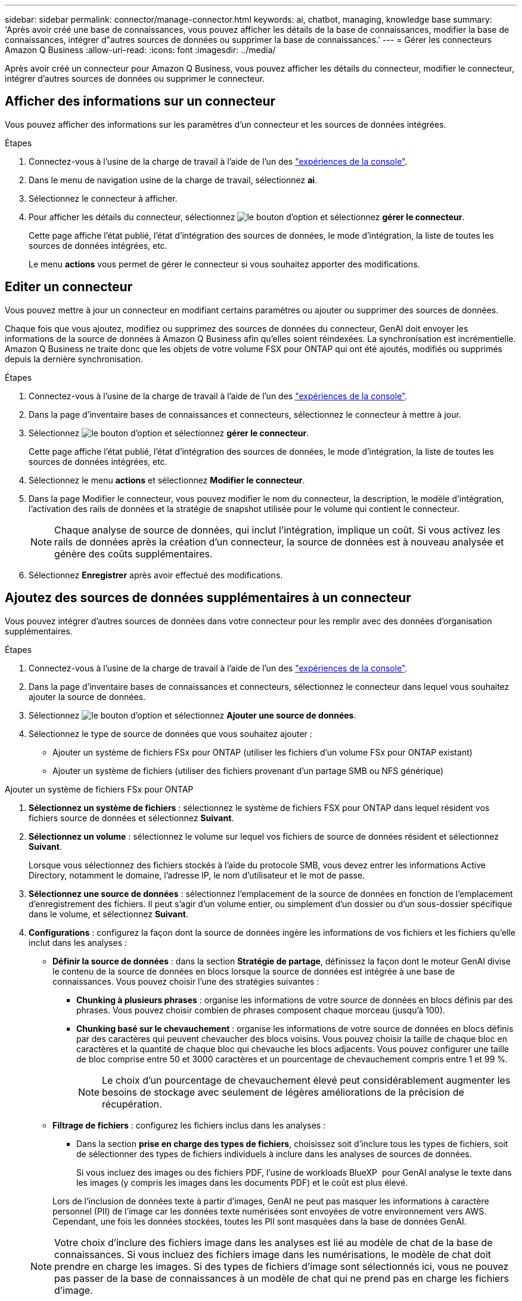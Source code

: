 ---
sidebar: sidebar 
permalink: connector/manage-connector.html 
keywords: ai, chatbot, managing, knowledge base 
summary: 'Après avoir créé une base de connaissances, vous pouvez afficher les détails de la base de connaissances, modifier la base de connaissances, intégrer d"autres sources de données ou supprimer la base de connaissances.' 
---
= Gérer les connecteurs Amazon Q Business
:allow-uri-read: 
:icons: font
:imagesdir: ../media/


[role="lead"]
Après avoir créé un connecteur pour Amazon Q Business, vous pouvez afficher les détails du connecteur, modifier le connecteur, intégrer d'autres sources de données ou supprimer le connecteur.



== Afficher des informations sur un connecteur

Vous pouvez afficher des informations sur les paramètres d'un connecteur et les sources de données intégrées.

.Étapes
. Connectez-vous à l'usine de la charge de travail à l'aide de l'un des link:https://docs.netapp.com/us-en/workload-setup-admin/console-experiences.html["expériences de la console"^].
. Dans le menu de navigation usine de la charge de travail, sélectionnez *ai*.
. Sélectionnez le connecteur à afficher.
. Pour afficher les détails du connecteur, sélectionnez image:icon-action.png["le bouton d'option"] et sélectionnez *gérer le connecteur*.
+
Cette page affiche l'état publié, l'état d'intégration des sources de données, le mode d'intégration, la liste de toutes les sources de données intégrées, etc.

+
Le menu *actions* vous permet de gérer le connecteur si vous souhaitez apporter des modifications.





== Editer un connecteur

Vous pouvez mettre à jour un connecteur en modifiant certains paramètres ou ajouter ou supprimer des sources de données.

Chaque fois que vous ajoutez, modifiez ou supprimez des sources de données du connecteur, GenAI doit envoyer les informations de la source de données à Amazon Q Business afin qu'elles soient réindexées. La synchronisation est incrémentielle. Amazon Q Business ne traite donc que les objets de votre volume FSX pour ONTAP qui ont été ajoutés, modifiés ou supprimés depuis la dernière synchronisation.

.Étapes
. Connectez-vous à l'usine de la charge de travail à l'aide de l'un des link:https://docs.netapp.com/us-en/workload-setup-admin/console-experiences.html["expériences de la console"^].
. Dans la page d'inventaire bases de connaissances et connecteurs, sélectionnez le connecteur à mettre à jour.
. Sélectionnez image:icon-action.png["le bouton d'option"] et sélectionnez *gérer le connecteur*.
+
Cette page affiche l'état publié, l'état d'intégration des sources de données, le mode d'intégration, la liste de toutes les sources de données intégrées, etc.

. Sélectionnez le menu *actions* et sélectionnez *Modifier le connecteur*.
. Dans la page Modifier le connecteur, vous pouvez modifier le nom du connecteur, la description, le modèle d'intégration, l'activation des rails de données et la stratégie de snapshot utilisée pour le volume qui contient le connecteur.
+

NOTE: Chaque analyse de source de données, qui inclut l'intégration, implique un coût. Si vous activez les rails de données après la création d'un connecteur, la source de données est à nouveau analysée et génère des coûts supplémentaires.

. Sélectionnez *Enregistrer* après avoir effectué des modifications.




== Ajoutez des sources de données supplémentaires à un connecteur

Vous pouvez intégrer d'autres sources de données dans votre connecteur pour les remplir avec des données d'organisation supplémentaires.

.Étapes
. Connectez-vous à l'usine de la charge de travail à l'aide de l'un des link:https://docs.netapp.com/us-en/workload-setup-admin/console-experiences.html["expériences de la console"^].
. Dans la page d'inventaire bases de connaissances et connecteurs, sélectionnez le connecteur dans lequel vous souhaitez ajouter la source de données.
. Sélectionnez image:icon-action.png["le bouton d'option"] et sélectionnez *Ajouter une source de données*.
. Sélectionnez le type de source de données que vous souhaitez ajouter :
+
** Ajouter un système de fichiers FSx pour ONTAP (utiliser les fichiers d'un volume FSx pour ONTAP existant)
** Ajouter un système de fichiers (utiliser des fichiers provenant d'un partage SMB ou NFS générique)




[role="tabbed-block"]
====
.Ajouter un système de fichiers FSx pour ONTAP
--
. *Sélectionnez un système de fichiers* : sélectionnez le système de fichiers FSX pour ONTAP dans lequel résident vos fichiers source de données et sélectionnez *Suivant*.
. *Sélectionnez un volume* : sélectionnez le volume sur lequel vos fichiers de source de données résident et sélectionnez *Suivant*.
+
Lorsque vous sélectionnez des fichiers stockés à l'aide du protocole SMB, vous devez entrer les informations Active Directory, notamment le domaine, l'adresse IP, le nom d'utilisateur et le mot de passe.

. *Sélectionnez une source de données* : sélectionnez l'emplacement de la source de données en fonction de l'emplacement d'enregistrement des fichiers. Il peut s'agir d'un volume entier, ou simplement d'un dossier ou d'un sous-dossier spécifique dans le volume, et sélectionnez *Suivant*.
. *Configurations* : configurez la façon dont la source de données ingère les informations de vos fichiers et les fichiers qu'elle inclut dans les analyses :
+
** *Définir la source de données* : dans la section *Stratégie de partage*, définissez la façon dont le moteur GenAI divise le contenu de la source de données en blocs lorsque la source de données est intégrée à une base de connaissances. Vous pouvez choisir l'une des stratégies suivantes :
+
*** *Chunking à plusieurs phrases* : organise les informations de votre source de données en blocs définis par des phrases. Vous pouvez choisir combien de phrases composent chaque morceau (jusqu'à 100).
*** *Chunking basé sur le chevauchement* : organise les informations de votre source de données en blocs définis par des caractères qui peuvent chevaucher des blocs voisins. Vous pouvez choisir la taille de chaque bloc en caractères et la quantité de chaque bloc qui chevauche les blocs adjacents. Vous pouvez configurer une taille de bloc comprise entre 50 et 3000 caractères et un pourcentage de chevauchement compris entre 1 et 99 %.
+

NOTE: Le choix d'un pourcentage de chevauchement élevé peut considérablement augmenter les besoins de stockage avec seulement de légères améliorations de la précision de récupération.



** *Filtrage de fichiers* : configurez les fichiers inclus dans les analyses :
+
*** Dans la section *prise en charge des types de fichiers*, choisissez soit d'inclure tous les types de fichiers, soit de sélectionner des types de fichiers individuels à inclure dans les analyses de sources de données.
+
Si vous incluez des images ou des fichiers PDF, l'usine de workloads BlueXP  pour GenAI analyse le texte dans les images (y compris les images dans les documents PDF) et le coût est plus élevé.

+
Lors de l'inclusion de données texte à partir d'images, GenAI ne peut pas masquer les informations à caractère personnel (PII) de l'image car les données texte numérisées sont envoyées de votre environnement vers AWS. Cependant, une fois les données stockées, toutes les PII sont masquées dans la base de données GenAI.

+

NOTE: Votre choix d'inclure des fichiers image dans les analyses est lié au modèle de chat de la base de connaissances. Si vous incluez des fichiers image dans les numérisations, le modèle de chat doit prendre en charge les images. Si des types de fichiers d'image sont sélectionnés ici, vous ne pouvez pas passer de la base de connaissances à un modèle de chat qui ne prend pas en charge les fichiers d'image.

*** Dans la section *filtre de temps de modification de fichier*, choisissez d'activer ou de désactiver l'inclusion de fichiers en fonction de leur heure de modification. Si vous activez le filtrage de l'heure de modification, sélectionnez une plage de dates dans la liste.
+

NOTE: Si vous incluez des fichiers basés sur une plage de dates de modification, dès que la plage de dates n'est pas satisfaite (les fichiers n'ont pas été modifiés dans la plage de dates spécifiée), les fichiers seront exclus de l'analyse périodique et la source de données n'inclura pas ces fichiers.





. Dans la section *permission Aware*, disponible uniquement lorsque la source de données que vous avez sélectionnée se trouve sur un volume qui utilise le protocole SMB, vous pouvez activer ou désactiver les réponses sensibles aux autorisations :
+
** *Activé* : les utilisateurs du chatbot qui accèdent à cette base de connaissances n'obtiennent que les réponses aux requêtes des sources de données auxquelles ils ont accès.
** *Désactivé* : les utilisateurs du chatbot recevront des réponses en utilisant le contenu de toutes les sources de données intégrées.


. Sélectionnez *Ajouter* pour ajouter cette source de données à votre base de connaissances.


--
.Ajouter un système de fichiers NFS générique
--
. *Sélectionnez un système de fichiers* : saisissez l'adresse IP ou le nom de domaine complet de l'hôte du système de fichiers où résident vos fichiers source de données, choisissez le protocole NFS pour le partage réseau et sélectionnez *Suivant*.
. *Sélectionnez une source de données* : sélectionnez l'emplacement de la source de données en fonction de l'emplacement d'enregistrement des fichiers. Il peut s'agir d'un volume entier, ou simplement d'un dossier ou d'un sous-dossier spécifique dans le volume, et sélectionnez *Suivant*.
+

NOTE: Dans certains cas, vous devrez peut-être saisir manuellement le nom de l'exportation NFS et sélectionner « Récupérer les répertoires » pour afficher les répertoires disponibles. Vous pouvez sélectionner l'exportation dans son intégralité ou seulement certains dossiers.

. *Configurations* : configurez la façon dont la source de données ingère les informations de vos fichiers et les fichiers qu'elle inclut dans les analyses :
+
** *Définir la source de données* : dans la section *Stratégie de partage*, définissez la façon dont le moteur GenAI divise le contenu de la source de données en blocs lorsque la source de données est intégrée à une base de connaissances. Vous pouvez choisir l'une des stratégies suivantes :
+
*** *Chunking à plusieurs phrases* : organise les informations de votre source de données en blocs définis par des phrases. Vous pouvez choisir combien de phrases composent chaque morceau (jusqu'à 100).
*** *Chunking basé sur le chevauchement* : organise les informations de votre source de données en blocs définis par des caractères qui peuvent chevaucher des blocs voisins. Vous pouvez choisir la taille de chaque bloc en caractères et la quantité de chaque bloc qui chevauche les blocs adjacents. Vous pouvez configurer une taille de bloc comprise entre 50 et 3000 caractères et un pourcentage de chevauchement compris entre 1 et 99 %.
+

NOTE: Le choix d'un pourcentage de chevauchement élevé peut considérablement augmenter les besoins de stockage avec seulement de légères améliorations de la précision de récupération.



** *Filtrage de fichiers* : configurez les fichiers inclus dans les analyses :
+
*** Dans la section *prise en charge des types de fichiers*, choisissez soit d'inclure tous les types de fichiers, soit de sélectionner des types de fichiers individuels à inclure dans les analyses de sources de données.
+
Si vous incluez des images ou des fichiers PDF, l'usine de workloads BlueXP  pour GenAI analyse le texte dans les images (y compris les images dans les documents PDF) et le coût est plus élevé.

+
Lors de l'inclusion de données texte à partir d'images, GenAI ne peut pas masquer les informations à caractère personnel (PII) de l'image car les données texte numérisées sont envoyées de votre environnement vers AWS. Cependant, une fois les données stockées, toutes les PII sont masquées dans la base de données GenAI.

+

NOTE: Votre choix d'inclure des fichiers image dans les analyses est lié au modèle de chat de la base de connaissances. Si vous incluez des fichiers image dans les numérisations, le modèle de chat doit prendre en charge les images. Si des types de fichiers d'image sont sélectionnés ici, vous ne pouvez pas passer de la base de connaissances à un modèle de chat qui ne prend pas en charge les fichiers d'image.

*** Dans la section *filtre de temps de modification de fichier*, choisissez d'activer ou de désactiver l'inclusion de fichiers en fonction de leur heure de modification. Si vous activez le filtrage de l'heure de modification, sélectionnez une plage de dates dans la liste.
+

NOTE: Si vous incluez des fichiers basés sur une plage de dates de modification, dès que la plage de dates n'est pas satisfaite (les fichiers n'ont pas été modifiés dans la plage de dates spécifiée), les fichiers seront exclus de l'analyse périodique et la source de données n'inclura pas ces fichiers.





. Sélectionnez *Ajouter une source de données* pour ajouter cette source de données à votre base de connaissances.


--
.Ajouter un système de fichiers SMB générique
--
. *Sélectionnez le système de fichiers*:
+
.. Saisissez l'adresse IP ou le nom de domaine complet de l'hôte du système de fichiers où résident vos fichiers source de données.
.. Choisissez le protocole SMB pour le partage réseau.
.. Saisissez les informations Active Directory, qui incluent le domaine, l’adresse IP, le nom d’utilisateur et le mot de passe.
.. Sélectionnez *Suivant*.


. *Sélectionnez une source de données* : sélectionnez l'emplacement de la source de données en fonction de l'emplacement d'enregistrement des fichiers. Il peut s'agir d'un volume entier, ou simplement d'un dossier ou d'un sous-dossier spécifique dans le volume, et sélectionnez *Suivant*.
+

NOTE: Dans certains cas, vous devrez peut-être saisir manuellement le nom du partage SMB et sélectionner « Récupérer les répertoires » pour afficher les répertoires disponibles. Vous pouvez sélectionner le partage entier ou seulement certains dossiers.

. *Configurations* : configurez la façon dont la source de données ingère les informations de vos fichiers et les fichiers qu'elle inclut dans les analyses :
+
** *Définir la source de données* : dans la section *Stratégie de partage*, définissez la façon dont le moteur GenAI divise le contenu de la source de données en blocs lorsque la source de données est intégrée à une base de connaissances. Vous pouvez choisir l'une des stratégies suivantes :
+
*** *Chunking à plusieurs phrases* : organise les informations de votre source de données en blocs définis par des phrases. Vous pouvez choisir combien de phrases composent chaque morceau (jusqu'à 100).
*** *Chunking basé sur le chevauchement* : organise les informations de votre source de données en blocs définis par des caractères qui peuvent chevaucher des blocs voisins. Vous pouvez choisir la taille de chaque bloc en caractères et la quantité de chaque bloc qui chevauche les blocs adjacents. Vous pouvez configurer une taille de bloc comprise entre 50 et 3000 caractères et un pourcentage de chevauchement compris entre 1 et 99 %.
+

NOTE: Le choix d'un pourcentage de chevauchement élevé peut considérablement augmenter les besoins de stockage avec seulement de légères améliorations de la précision de récupération.



** *Conscient des autorisations* : Activer ou désactiver les réponses conscientes des autorisations :
+
*** *Activé* : les utilisateurs du chatbot qui accèdent à cette base de connaissances n'obtiennent que les réponses aux requêtes des sources de données auxquelles ils ont accès.
*** *Désactivé* : les utilisateurs du chatbot recevront des réponses en utilisant le contenu de toutes les sources de données intégrées.


** *Filtrage de fichiers* : configurez les fichiers inclus dans les analyses :
+
*** Dans la section *prise en charge des types de fichiers*, choisissez soit d'inclure tous les types de fichiers, soit de sélectionner des types de fichiers individuels à inclure dans les analyses de sources de données.
+
Si vous incluez des images ou des fichiers PDF, l'usine de workloads BlueXP  pour GenAI analyse le texte dans les images (y compris les images dans les documents PDF) et le coût est plus élevé.

+
Lors de l'inclusion de données texte à partir d'images, GenAI ne peut pas masquer les informations à caractère personnel (PII) de l'image car les données texte numérisées sont envoyées de votre environnement vers AWS. Cependant, une fois les données stockées, toutes les PII sont masquées dans la base de données GenAI.

+

NOTE: Votre choix d'inclure des fichiers image dans les analyses est lié au modèle de chat de la base de connaissances. Si vous incluez des fichiers image dans les numérisations, le modèle de chat doit prendre en charge les images. Si des types de fichiers d'image sont sélectionnés ici, vous ne pouvez pas passer de la base de connaissances à un modèle de chat qui ne prend pas en charge les fichiers d'image.

*** Dans la section *filtre de temps de modification de fichier*, choisissez d'activer ou de désactiver l'inclusion de fichiers en fonction de leur heure de modification. Si vous activez le filtrage de l'heure de modification, sélectionnez une plage de dates dans la liste.
+

NOTE: Si vous incluez des fichiers basés sur une plage de dates de modification, dès que la plage de dates n'est pas satisfaite (les fichiers n'ont pas été modifiés dans la plage de dates spécifiée), les fichiers seront exclus de l'analyse périodique et la source de données n'inclura pas ces fichiers.





. Sélectionnez *Ajouter une source de données* pour ajouter cette source de données à votre base de connaissances.


--
====
.Résultat
La source de données est intégrée à votre connecteur.



== Synchronisez vos sources de données avec un connecteur

Les sources de données sont automatiquement synchronisées avec le connecteur associé une fois par jour, de sorte que les modifications apportées à la source de données soient répercutées dans Amazon Q Business. Si vous apportez des modifications à l'une de vos sources de données et que vous souhaitez synchroniser (analyser) les données immédiatement, vous pouvez effectuer une synchronisation à la demande.

La synchronisation est incrémentielle. Amazon Q Business ne traite donc que les objets de vos sources de données qui ont été ajoutés, modifiés ou supprimés depuis la dernière synchronisation.

.Étapes
. Connectez-vous à l'usine de la charge de travail à l'aide de l'un des link:https://docs.netapp.com/us-en/workload-setup-admin/console-experiences.html["expériences de la console"^].
. Dans l'onglet bases de connaissances et connecteurs, sélectionnez le connecteur à synchroniser.
. Sélectionnez image:icon-action.png["le bouton d'option"] et sélectionnez *gérer le connecteur*.
. Sélectionnez le menu *actions* et sélectionnez *Rechercher maintenant*.
+
Vous verrez un message indiquant que vos sources de données sont en cours d'analyse et un message final lorsque l'analyse est terminée.



.Résultat
Le connecteur est synchronisé avec les sources de données jointes et Amazon Q Business commencera à utiliser les informations les plus récentes de vos sources de données.



=== Mettre en pause ou reprendre une synchronisation planifiée

Si vous souhaitez interrompre ou reprendre la prochaine synchronisation (analyse) des sources de données, vous pouvez le faire à tout moment. Vous devrez peut-être interrompre la prochaine synchronisation programmée si vous allez apporter des modifications à une source de données et que vous ne souhaitez pas que la synchronisation se produise pendant la fenêtre de modification.

.Étapes
. Connectez-vous à l'usine de la charge de travail à l'aide de l'un des link:https://docs.netapp.com/us-en/workload-setup-admin/console-experiences.html["expériences de la console"^].
. Sur la page d'inventaire des connecteurs, sélectionnez le connecteur pour lequel vous souhaitez interrompre ou reprendre les numérisations.
. Sélectionnez image:icon-action.png["le bouton d'option"] et sélectionnez *gérer le connecteur*.
. Sélectionnez le menu *actions* et sélectionnez *Scan > Pause scan planifié* ou *Scan > reprendre scan planifié*.
+
Un message vous indique que la prochaine analyse programmée a été interrompue ou reprise.





== Supprimer un connecteur

Si vous n'avez plus besoin d'un connecteur, vous pouvez le supprimer. Lorsque vous supprimez un connecteur, il est supprimé de l'usine de la charge de travail et le volume qui contient le connecteur est supprimé. La suppression d'un connecteur n'est pas réversible.

Lorsque vous supprimez un connecteur, vous devez également dissocier le connecteur de tous les agents auxquels il est associé pour supprimer entièrement toutes les ressources associées au connecteur.

.Étapes
. Connectez-vous à l'usine de la charge de travail à l'aide de l'un des link:https://docs.netapp.com/us-en/workload-setup-admin/console-experiences.html["expériences de la console"^].
. Dans la page d'inventaire bases de connaissances et connecteurs, sélectionnez le connecteur à supprimer.
. Sélectionnez image:icon-action.png["le bouton d'option"] et sélectionnez *gérer le connecteur*.
. Sélectionnez le menu *actions* et sélectionnez *Supprimer le connecteur*.
. Dans la boîte de dialogue Supprimer le connecteur, confirmez que vous souhaitez le supprimer et sélectionnez *Supprimer*.


.Résultat
Le connecteur est supprimé de l'usine de la charge de travail et son volume associé est supprimé.
